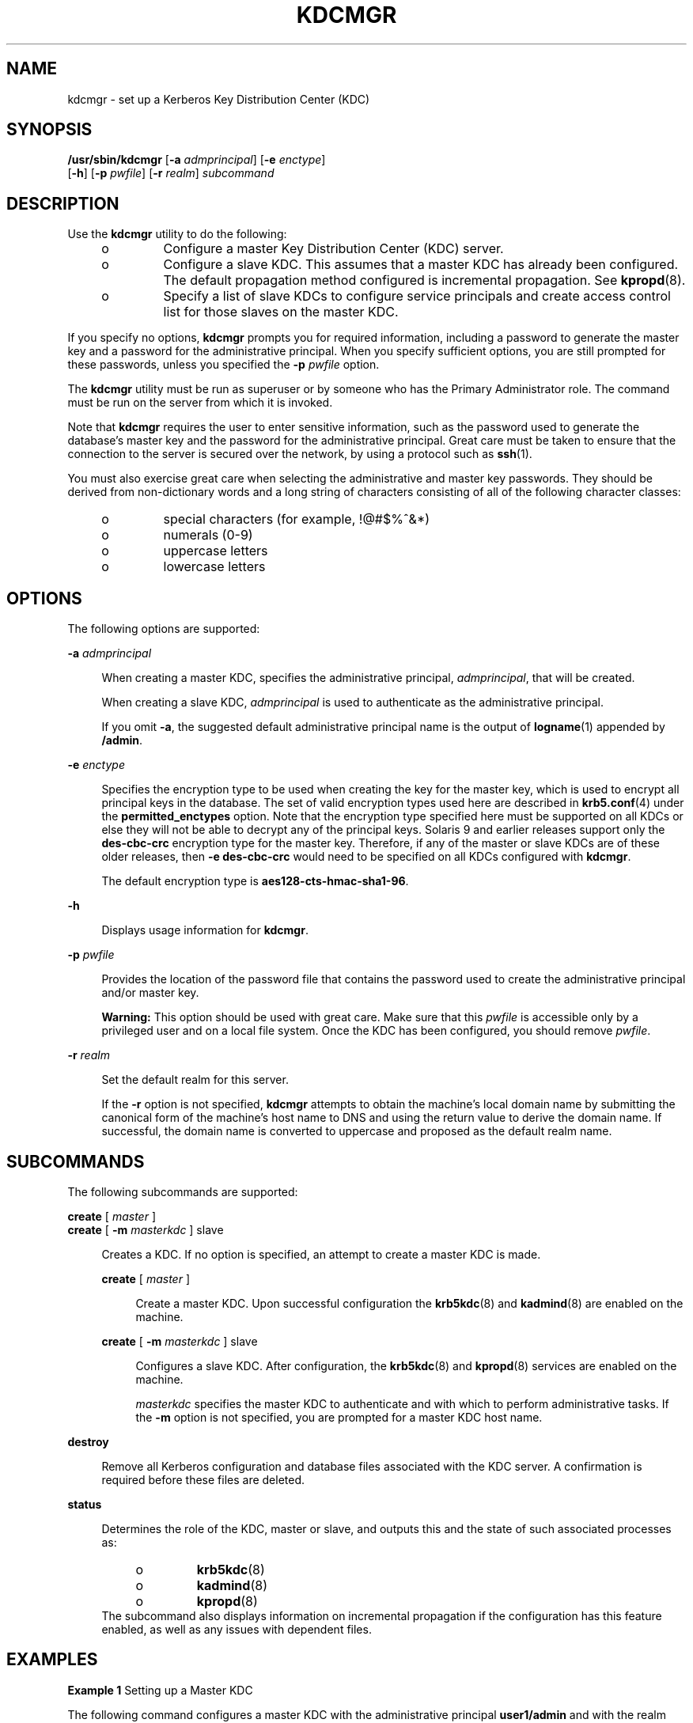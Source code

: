 '\" te
.\" Copyright (c) 2007, Sun Microsystems, Inc. All Rights Reserved
.\" The contents of this file are subject to the terms of the Common Development and Distribution License (the "License"). You may not use this file except in compliance with the License.
.\" You can obtain a copy of the license at usr/src/OPENSOLARIS.LICENSE or http://www.opensolaris.org/os/licensing. See the License for the specific language governing permissions and limitations under the License.
.\" When distributing Covered Code, include this CDDL HEADER in each file and include the License file at usr/src/OPENSOLARIS.LICENSE. If applicable, add the following below this CDDL HEADER, with the fields enclosed by brackets "[]" replaced with your own identifying information: Portions Copyright [yyyy] [name of copyright owner]
.TH KDCMGR 8 "Sep 19, 2007"
.SH NAME
kdcmgr \- set up a Kerberos Key Distribution Center (KDC)
.SH SYNOPSIS
.LP
.nf
\fB/usr/sbin/kdcmgr\fR [\fB-a\fR \fIadmprincipal\fR] [\fB-e\fR \fIenctype\fR]
     [\fB-h\fR] [\fB-p\fR \fIpwfile\fR] [\fB-r\fR \fIrealm\fR] \fIsubcommand\fR
.fi

.SH DESCRIPTION
.sp
.LP
Use the \fBkdcmgr\fR utility to do the following:
.RS +4
.TP
.ie t \(bu
.el o
Configure a master Key Distribution Center (KDC) server.
.RE
.RS +4
.TP
.ie t \(bu
.el o
Configure a slave KDC. This assumes that a master KDC has already been
configured. The default propagation method configured is incremental
propagation. See \fBkpropd\fR(8).
.RE
.RS +4
.TP
.ie t \(bu
.el o
Specify a list of slave KDCs to configure service principals and create access
control list for those slaves on the master KDC.
.RE
.sp
.LP
If you specify no options, \fBkdcmgr\fR prompts you for required information,
including a password to generate the master key and a password for the
administrative principal. When you specify sufficient options, you are still
prompted for these passwords, unless you specified the \fB-p\fR \fIpwfile\fR
option.
.sp
.LP
The \fBkdcmgr\fR utility must be run as superuser or by someone who has the
Primary Administrator role. The command must be run on the server from which it
is invoked.
.sp
.LP
Note that \fBkdcmgr\fR requires the user to enter sensitive information, such
as the password used to generate the database's master key and the password for
the administrative principal. Great care must be taken to ensure that the
connection to the server is secured over the network, by using a protocol such
as \fBssh\fR(1).
.sp
.LP
You must also exercise great care when selecting the administrative and master
key passwords. They should be derived from non-dictionary words and a long
string of characters consisting of all of the following character classes:
.RS +4
.TP
.ie t \(bu
.el o
special characters (for example, !@#$%^&*)
.RE
.RS +4
.TP
.ie t \(bu
.el o
numerals (0-9)
.RE
.RS +4
.TP
.ie t \(bu
.el o
uppercase letters
.RE
.RS +4
.TP
.ie t \(bu
.el o
lowercase letters
.RE
.SH OPTIONS
.sp
.LP
The following options are supported:
.sp
.ne 2
.na
\fB\fB-a\fR \fIadmprincipal\fR\fR
.ad
.sp .6
.RS 4n
When creating a master KDC, specifies the administrative principal,
\fIadmprincipal\fR, that will be created.
.sp
When creating a slave KDC, \fIadmprincipal\fR is used to authenticate as the
administrative principal.
.sp
If you omit \fB-a\fR, the suggested default administrative principal name is
the output of \fBlogname\fR(1) appended by \fB/admin\fR.
.RE

.sp
.ne 2
.na
\fB\fB-e\fR \fIenctype\fR\fR
.ad
.sp .6
.RS 4n
Specifies the encryption type to be used when creating the key for the master
key, which is used to encrypt all principal keys in the database. The set of
valid encryption types used here are described in \fBkrb5.conf\fR(4) under the
\fBpermitted_enctypes\fR option. Note that the encryption type specified here
must be supported on all KDCs or else they will not be able to decrypt any of
the principal keys. Solaris 9 and earlier releases support only the
\fBdes-cbc-crc\fR encryption type for the master key. Therefore, if any of the
master or slave KDCs are of these older releases, then \fB-e\fR
\fBdes-cbc-crc\fR would need to be specified on all KDCs configured with
\fBkdcmgr\fR.
.sp
The default encryption type is \fBaes128-cts-hmac-sha1-96\fR.
.RE

.sp
.ne 2
.na
\fB\fB-h\fR\fR
.ad
.sp .6
.RS 4n
Displays usage information for \fBkdcmgr\fR.
.RE

.sp
.ne 2
.na
\fB\fB-p\fR \fIpwfile\fR\fR
.ad
.sp .6
.RS 4n
Provides the location of the password file that contains the password used to
create the administrative principal and/or master key.
.sp
\fBWarning:\fR This option should be used with great care. Make sure that this
\fIpwfile\fR is accessible only by a privileged user and on a local file
system. Once the KDC has been configured, you should remove \fIpwfile\fR.
.RE

.sp
.ne 2
.na
\fB\fB-r\fR \fIrealm\fR\fR
.ad
.sp .6
.RS 4n
Set the default realm for this server.
.sp
If the \fB-r\fR option is not specified, \fBkdcmgr\fR attempts to obtain the
machine's local domain name by submitting the canonical form of the machine's
host name to DNS and using the return value to derive the domain name. If
successful, the domain name is converted to uppercase and proposed as the
default realm name.
.RE

.SH SUBCOMMANDS
.sp
.LP
The following subcommands are supported:
.sp
.ne 2
.na
\fB\fBcreate\fR [ \fImaster\fR ]\fR
.ad
.br
.na
\fB\fBcreate\fR [ \fB-m\fR \fImasterkdc\fR ] slave\fR
.ad
.sp .6
.RS 4n
Creates a KDC. If no option is specified, an attempt to create a master KDC is
made.
.sp
.ne 2
.na
\fB\fBcreate\fR [ \fImaster\fR ]\fR
.ad
.sp .6
.RS 4n
Create a master KDC. Upon successful configuration the \fBkrb5kdc\fR(8) and
\fBkadmind\fR(8) are enabled on the machine.
.RE

.sp
.ne 2
.na
\fB\fBcreate\fR [ \fB-m\fR \fImasterkdc\fR ] slave\fR
.ad
.sp .6
.RS 4n
Configures a slave KDC. After configuration, the \fBkrb5kdc\fR(8) and
\fBkpropd\fR(8) services are enabled on the machine.
.sp
\fImasterkdc\fR specifies the master KDC to authenticate and with which to
perform administrative tasks. If the \fB-m\fR option is not specified, you are
prompted for a master KDC host name.
.RE

.RE

.sp
.ne 2
.na
\fB\fBdestroy\fR\fR
.ad
.sp .6
.RS 4n
Remove all Kerberos configuration and database files associated with the KDC
server. A confirmation is required before these files are deleted.
.RE

.sp
.ne 2
.na
\fB\fBstatus\fR\fR
.ad
.sp .6
.RS 4n
Determines the role of the KDC, master or slave, and outputs this and the state
of such associated processes as:
.RS +4
.TP
.ie t \(bu
.el o
\fBkrb5kdc\fR(8)
.RE
.RS +4
.TP
.ie t \(bu
.el o
\fBkadmind\fR(8)
.RE
.RS +4
.TP
.ie t \(bu
.el o
\fBkpropd\fR(8)
.RE
The subcommand also displays information on incremental propagation if the
configuration has this feature enabled, as well as any issues with dependent
files.
.RE

.SH EXAMPLES
.LP
\fBExample 1 \fRSetting up a Master KDC
.sp
.LP
The following command configures a master KDC with the administrative principal
\fBuser1/admin\fR and with the realm name \fBEXAMPLE.COM\fR:

.sp
.in +2
.nf
$ \fBkdcmgr -a user1/admin -r EXAMPLE.COM create\fR
.fi
.in -2
.sp

.sp
.LP
Note that a password will be required to assign to the newly created
\fBuser1/admin\fR principal. The password for the master key will also need to
be provided.

.LP
\fBExample 2 \fRSetting up a Slave KDC
.sp
.LP
The following command configures a slave KDC, authenticates with the
administrative principal \fBuser1/admin\fR, specifies \fBkdc1\fR as the master,
and uses the \fBEXAMPLE.COM\fR realm name:

.sp
.in +2
.nf
$ \fBkdcmgr -a user1/admin -r EXAMPLE.COM create -m kdc1 slave\fR
.fi
.in -2
.sp

.sp
.LP
Note that you must enter the correct password for \fBuser1/admin\fR and that
the master KDC must already have been created before entering this command. The
correct password for the master key is also required.

.SH FILES
.sp
.ne 2
.na
\fB\fB/etc/krb5/krb5.conf\fR\fR
.ad
.sp .6
.RS 4n
Main Kerberos configuration file.
.RE

.sp
.ne 2
.na
\fB\fB/etc/krb5/kdc.conf\fR\fR
.ad
.sp .6
.RS 4n
KDC configuration, used by both master and slave servers.
.RE

.sp
.ne 2
.na
\fB\fB/etc/krb5/krb5.keytab\fR\fR
.ad
.sp .6
.RS 4n
Default location of the local host's service keys.
.RE

.sp
.ne 2
.na
\fB\fB/etc/krb5/kadm5.acl\fR\fR
.ad
.sp .6
.RS 4n
Kerberos administrative access control list (ACL).
.RE

.sp
.ne 2
.na
\fB\fB/etc/krb5/kadm5.keytab\fR\fR
.ad
.sp .6
.RS 4n
Service keys specific to \fBkadmind\fR(8).
.RE

.sp
.ne 2
.na
\fB\fB/var/krb5/principal\fR\fR
.ad
.sp .6
.RS 4n
Kerberos principal database.
.RE

.sp
.ne 2
.na
\fB\fB/var/krb5/principal.kadm5\fR\fR
.ad
.sp .6
.RS 4n
Kerberos policy database.
.RE

.sp
.ne 2
.na
\fB\fB/etc/krb5/kpropd.acl\fR\fR
.ad
.sp .6
.RS 4n
Used by slaves to indicate from which server to receive updates.
.RE

.SH ATTRIBUTES
.sp
.LP
See \fBattributes\fR(5) for descriptions of the following attributes:
.sp

.sp
.TS
box;
c | c
l | l .
ATTRIBUTE TYPE	ATTRIBUTE VALUE
_
Interface Stability	See below
.TE

.sp
.LP
The command line interface (CLI) is Uncommitted. The CLI output is Not an
Interface.
.SH SEE ALSO
.sp
.LP
\fBlogname\fR(1), \fBssh\fR(1), \fBkadmin\fR(8), \fBkadmind\fR(8),
\fBkdb5_util\fR(8), \fBkdb5_ldap_util\fR(8), \fBkpropd\fR(8),
\fBkrb5kdc\fR(8), \fBping\fR(8), \fBsvcadm\fR(8), \fBkdc.conf\fR(4),
\fBkrb5.conf\fR(4), \fBattributes\fR(5)

